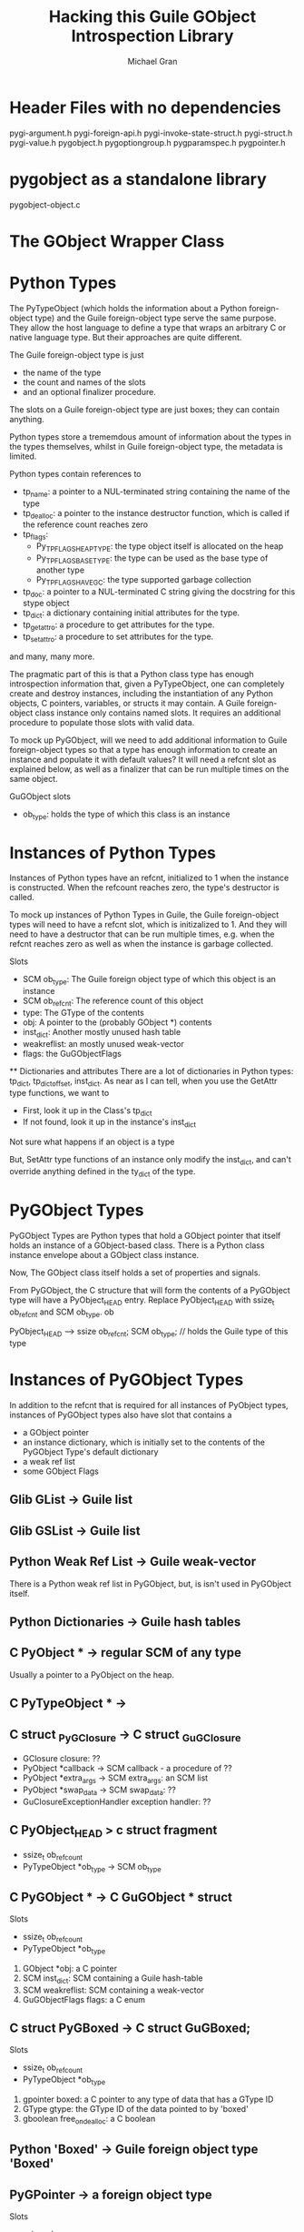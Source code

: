 #+TITLE: Hacking this Guile GObject Introspection Library
#+AUTHOR: Michael Gran

* Header Files with no dependencies

pygi-argument.h
pygi-foreign-api.h
pygi-invoke-state-struct.h
pygi-struct.h
pygi-value.h
pygobject.h
pygoptiongroup.h
pygparamspec.h
pygpointer.h


* pygobject as a standalone library

  pygobject-object.c

* The GObject Wrapper Class

  

* Python Types
  
  The PyTypeObject (which holds the information about a Python
  foreign-object type) and the Guile foreign-object type serve the
  same purpose.  They allow the host language to define a type that
  wraps an arbitrary C or native language type.  But their approaches
  are quite different.

  The Guile foreign-object type is just
  - the name of the type
  - the count and names of the slots
  - and an optional finalizer procedure.

  The slots on a Guile foreign-object type are just boxes; they can
  contain anything.

  Python types store a trememdous amount of information about the
  types in the types themselves, whilst in Guile foreign-object type,
  the metadata is limited.

  Python types contain references to 

  - tp_name: a pointer to a NUL-terminated string containing the name of
    the type
  - tp_dealloc: a pointer to the instance destructor function, which
    is called if the reference count reaches zero
  - tp_flags:
    + Py_TPFLAGS_HEAPTYPE: the type object itself is allocated on the
      heap
    + Py_TPFLAGS_BASETYPE: the type can be used as the base type of
      another type
    + Py_TPFLAGS_HAVE_GC: the type supported garbage collection
  - tp_doc: a pointer to a NUL-terminated C string giving the
    docstring for this stype object
  - tp_dict: a dictionary containing initial attributes for the type.
  - tp_getattro: a procedure to get attributes for the type.
  - tp_setattro: a procedure to set attributes for the type.

  and many, many more.

  The pragmatic part of this is that a Python class type has enough
  introspection information that, given a PyTypeObject, one can
  completely create and destroy instances, including the instantiation
  of any Python objects, C pointers, variables, or structs it may
  contain.  A Guile foreign-object class instance only contains named
  slots.  It requires an additional procedure to populate those slots
  with valid data.

  To mock up PyGObject, will we need to add additional information to
  Guile foreign-object types so that a type has enough information to
  create an instance and populate it with default values?  It will
  need a refcnt slot as explained below, as well as a finalizer that
  can be run multiple times on the same object.

  GuGObject slots
  - ob_type: holds the type of which this class is an instance

* Instances of Python Types

  Instances of Python types have an refcnt, initialized to 1 when the
  instance is constructed.  When the refcount reaches zero, the type's
  destructor is called.

  To mock up instances of Python Types in Guile, the Guile
  foreign-object types will need to have a refcnt slot, which is
  initizalized to 1.  And they will need to have a destructor that can
  be run multiple times, e.g. when the refcnt reaches zero as well as
  when the instance is garbage collected.

  Slots
  - SCM ob_type: The Guile foreign object type of which this object is an instance
  - SCM ob_refcnt: The reference count of this object
  - type: The GType of the contents
  - obj: A pointer to the (probably GObject *) contents
  - inst_dict: Another mostly unused hash table
  - weakreflist: an mostly unused weak-vector
  - flags: the GuGObjectFlags

  ** Dictionaries and attributes
  There are a lot of dictionaries in Python types: tp_dict, tp_dictoffset, inst_dict.
  As near as I can tell, when you use the GetAttr type functions, we want to
  - First, look it up in the Class's tp_dict
  - If not found, look it up in the instance's inst_dict
  Not sure what happens if an object is a type

  But, SetAttr type functions of an instance only modify the inst_dict, and 
  can't override anything defined in the ty_dict of the type.

* PyGObject Types

  PyGObject Types are Python types that hold a GObject pointer that
  itself holds an instance of a GObject-based class.  There is a
  Python class instance envelope about a GObject class instance.

  Now, The GObject class itself holds a set of properties 
  and signals.

  From PyGObject, the C structure that will form the contents of a
  PyGObject type will have a PyObject_HEAD entry.  Replace
  PyObject_HEAD with ssize_t ob_refcnt and SCM ob_type.  ob

  PyObject_HEAD
  -->
  ssize ob_refcnt;
  SCM ob_type;      // holds the Guile type of this type

* Instances of PyGObject Types

  In addition to the refcnt that is required for all instances of
  PyObject types, instances of PyGObject types also have slot that
  contains a 
  - a GObject pointer
  - an instance dictionary, which is initially set to the contents of
    the PyGObject Type's default dictionary
  - a weak ref list
  - some GObject Flags

** Glib GList -> Guile list
** Glib GSList -> Guile list

** Python Weak Ref List -> Guile weak-vector
   There is a Python weak ref list in PyGObject, but,
   is isn't used in PyGObject itself.

** Python Dictionaries -> Guile hash tables

** C PyObject * -> regular SCM of any type
   Usually a pointer to a PyObject on the heap.

** C PyTypeObject * ->

** C struct _PyGClosure -> C struct _GuGClosure
   - GClosure closure: ??
   - PyObject *callback -> SCM callback - a procedure of ??
   - PyObject *extra_args -> SCM extra_args: an SCM list
   - PyObject *swap_data -> SCM swap_data: ??
   - GuClosureExceptionHandler exception handler: ??

** C PyObject_HEAD > c struct fragment
   - ssize_t ob_refcount
   - PyTypeObject *ob_type -> SCM ob_type

** C PyGObject * -> C GuGObject * struct
   Slots
   - ssize_t ob_refcount
   - PyTypeObject *ob_type
   1. GObject *obj: a C pointer
   2. SCM inst_dict: SCM containing a Guile hash-table
   3. SCM weakreflist: SCM containing a weak-vector
   4. GuGObjectFlags flags: a C enum

** C struct PyGBoxed -> C struct GuGBoxed;
   Slots
   - ssize_t ob_refcount
   - PyTypeObject *ob_type
   1. gpointer boxed: a C pointer to any type of data that has a GType ID
   2. GType gtype: the GType ID of the data pointed to by 'boxed'
   3. gboolean free_on_dealloc: a C boolean

** Python 'Boxed' -> Guile foreign object type 'Boxed'

** PyGPointer -> a foreign object type
   Slots
   - ssize_t ob_refcount
   - PyTypeObject *ob_type
   1. gpointer pointer: a C pointer to any type of data with a GType ID
   2. GType gtype: the GType ID of the data in 'pointer'

** C struct PyGParamSpec -> C struct GuGParamSpec
   - ssize_t ob_refcount
   - PyTypeObject *ob_type

   - GParamSpec *pspec;

** Python ParamSpec
* Hacking this Guile GObject Introspection library


* Specific functions

PyTuple_Size(tuple)
-> scm_to_ssize_t (scm_length (list))

PyArgs_ParseTuple
-> GuArg_ParseList

PyTuple_GetItem
-> scm_list_ref (list, scm_from_ssize_t (x))

PYGLIB_PyLong_Check
-> scm_is_exact_integer

pygi_gint_from_py
scm_to_int
  
** Types are complicated

*** Making a GType

Mostly, we're not making any GTypes.  We are using existing GObject
types.

The functionality to make a new GType goes like this.

We use the g_type_register_static() procedure to make a new type.
Since we're not doing any abstract classes or anything like that, we
just need
- a parent GType ID
- a type name
- a GClassInitFunc class_init function, where you set properties,
  callbacks, an signals for the class
- a GInstanceInitFunc instance_init function, where you set reasonable
  default values


In the class_init_function, we override the class->set_property and
class->get_property procedures to the shims gir_object_set_property
and gir_object_get_property.  These shims then call the Guile
procedures of the form (do-set-property spec value) and (do-get-property spec).

Also in the class_init function, we take a hash table of signals
to create or overrride.

Also in the class_init function, we take a hash table of properties
to install.

We end up wrapping a C GType as Guile GOOPS class.
The GOOPS class has these slots
- __name__: the name of the GType
- __init__: a procedure called on a newly constructed GObject of this type
- __gtype__: the C GType
- __doc__: maybe a docstring?
- __gproperties__: the hash table of properties
- __gsignals__: 
- do_set_property: a procedure to set a property
- do_get_property: a procedure to get a property

Then, so that we have access to the GOOPS class from C, we stuff a
reference to the GOOPS class in the QData of the GType

In the instance_init function, we install the do-set-property and 
do-get-property wrapper in the QData of instance.  Then we call
the init procedure on the instance.

In the instance_init function, 


3. a GTypeInfo structure

This last one 
GIR follows a strategy used in PyGObject for expressing GObject types
as Guile types.

Innermost, you have a GObject type.

First call to g_object_new
1. It runs the class_init function.  The class init should initialize
   or override class methods (that is, assign to each class' method
   its function pointer) and to create the signals and properties
   associated to your object.

Each call to g_object_new
1. It calls the target type's class constructor method.  Usually you
   don't do anything here.
2. It calls the instance_init function.  Each instance_init is called
   from the base class up to this class.  This is the standard
   constructor.
3. The target type's constructed method is where you would handle
   post-construction duties.  Probably don't to anything here, either.

Each call to g_object_unref
1. the target type's dispose function should release any references to
   other objects.  Dispose can be executed more than once.  Dispose
   should chain up to its parent implementation.  Also, any functions
   registered as g_object_weak_ref, or pointers registered by
   g_object_add_weak_pointer are removed here.
2. The target type's finalize completes destruction by freeing the 
   last of self's objects


- GType: a numerical value which represents the unique identifier of a
  registered type.
- class_init: initializers
- base_finalize and class_finalize: destructors
- copy functions
- type characteristics

GObjects have their own memory management, based on reference
counting.  Do g_object_unref to properly free an object.

g_object_weak_ref add a callback that is called during 'dispose'

The 'dispose' is when the gobject releases all references to other
member objects.  Dispose may be called multiple times.

The 'finalize' is when the gobject completes its own destruction.

g_object_unref kicks of both dispose and finalize.
